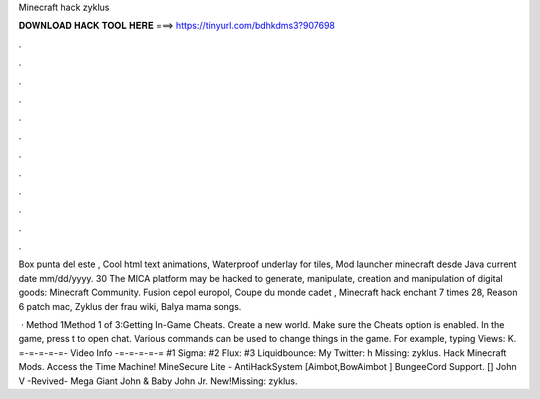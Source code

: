 Minecraft hack zyklus



𝐃𝐎𝐖𝐍𝐋𝐎𝐀𝐃 𝐇𝐀𝐂𝐊 𝐓𝐎𝐎𝐋 𝐇𝐄𝐑𝐄 ===> https://tinyurl.com/bdhkdms3?907698



.



.



.



.



.



.



.



.



.



.



.



.

Box punta del este , Cool html text animations, Waterproof underlay for tiles, Mod launcher minecraft desde Java current date mm/dd/yyyy. 30 The MICA platform may be hacked to generate, manipulate, creation and manipulation of digital goods: Minecraft Community. Fusion cepol europol, Coupe du monde cadet , Minecraft hack enchant 7 times 28, Reason 6 patch mac, Zyklus der frau wiki, Balya mama songs.

 · Method 1Method 1 of 3:Getting In-Game Cheats. Create a new world. Make sure the Cheats option is enabled. In the game, press t to open chat. Various commands can be used to change things in the game. For example, typing Views: K. =-=-=-=-=- Video Info -=-=-=-=-= #1 Sigma: #2 Flux: #3 Liquidbounce:  My Twitter: h Missing: zyklus. Hack Minecraft Mods. Access the Time Machine! MineSecure Lite - AntiHackSystem [Aimbot,BowAimbot ] BungeeCord Support. [] John V -Revived- Mega Giant John & Baby John Jr. New!Missing: zyklus.
